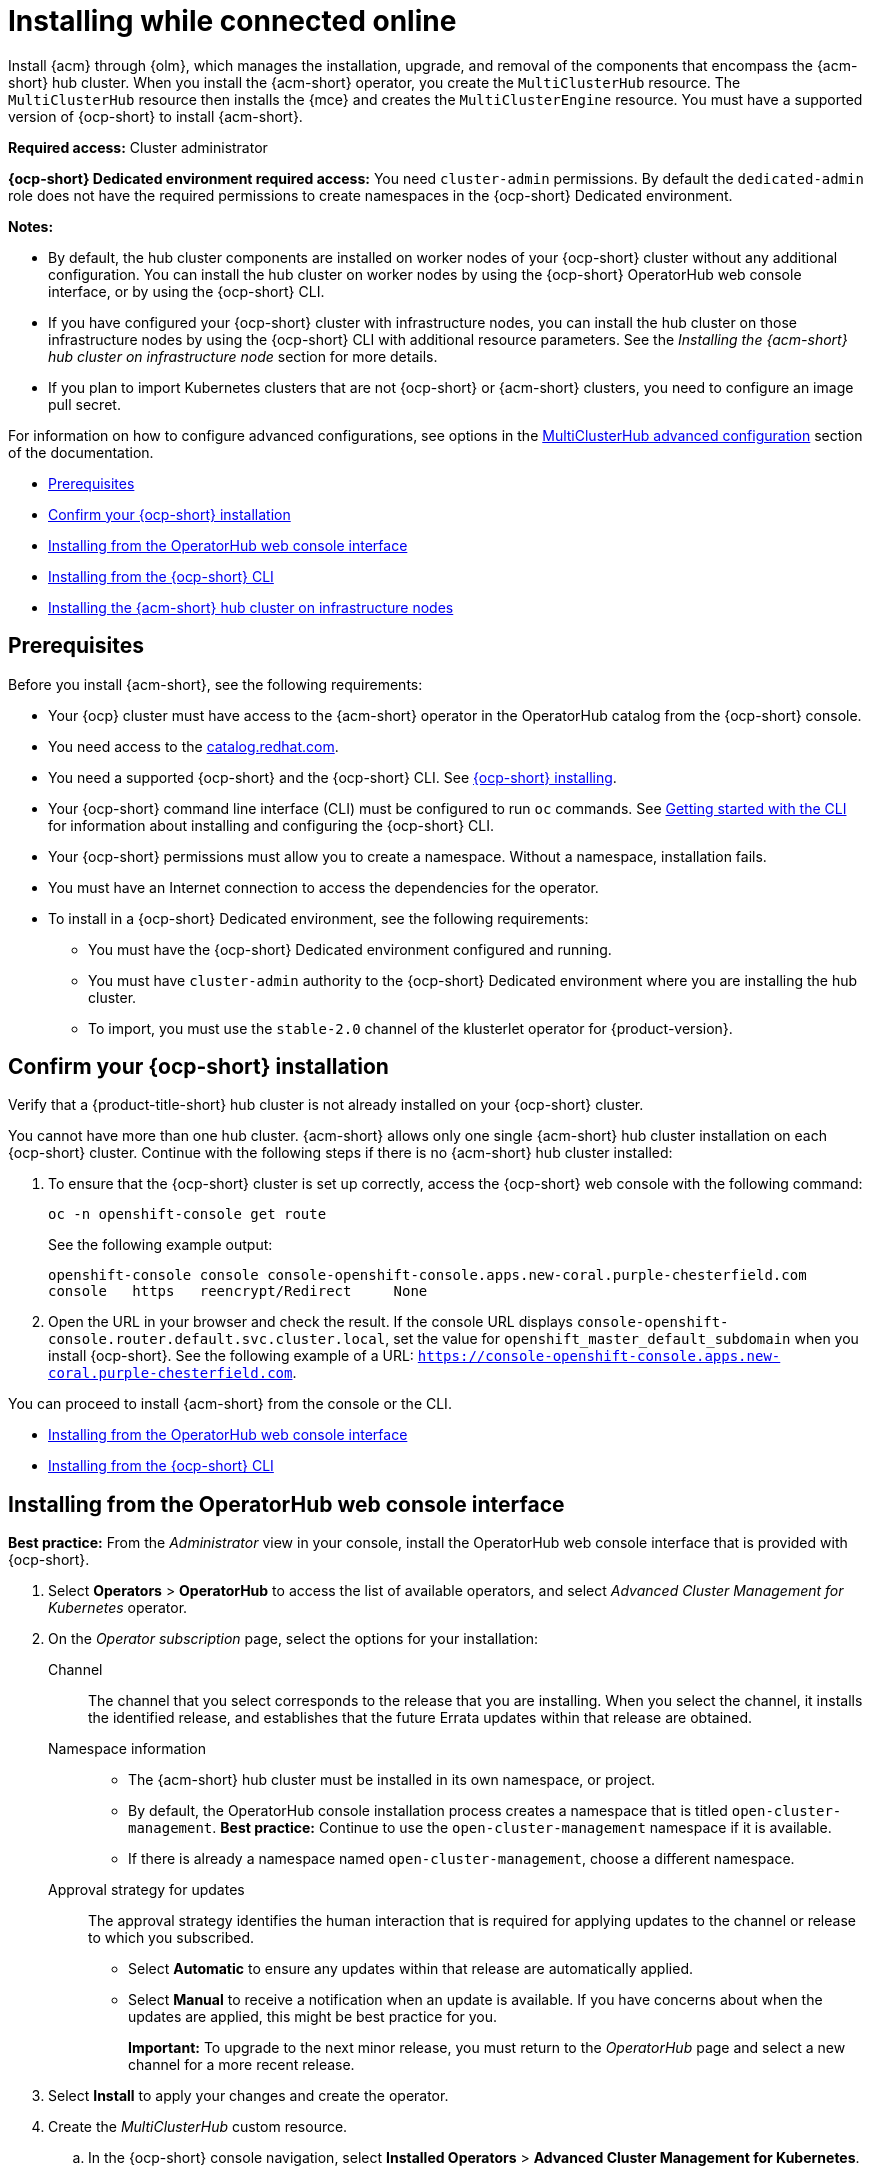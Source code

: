 [#installing-while-connected-online]
= Installing while connected online

Install {acm} through {olm}, which manages the installation, upgrade, and removal of the components that encompass the {acm-short} hub cluster. When you install the {acm-short} operator, you create the `MultiClusterHub` resource. The `MultiClusterHub` resource then installs the {mce} and creates the `MultiClusterEngine` resource. You must have a supported version of {ocp-short} to install {acm-short}.

**Required access:** Cluster administrator

**{ocp-short} Dedicated environment required access:** You need `cluster-admin` permissions. By default the `dedicated-admin` role does not have the required permissions to create namespaces in the {ocp-short} Dedicated environment. 

*Notes:*

- By default, the hub cluster components are installed on worker nodes of your {ocp-short} cluster without any additional configuration. You can install the hub cluster on worker nodes by using the {ocp-short} OperatorHub web console interface, or by using the {ocp-short} CLI.

- If you have configured your {ocp-short} cluster with infrastructure nodes, you can install the hub cluster on those infrastructure nodes by using the {ocp-short} CLI with additional resource parameters. See the _Installing the {acm-short} hub cluster on infrastructure node_ section for more details.

- If you plan to import Kubernetes clusters that are not {ocp-short} or {acm-short} clusters, you need to configure an image pull secret. 

For information on how to configure advanced configurations, see options in the xref:../install/adv_config_install.adoc#advanced-config-hub[MultiClusterHub advanced configuration] section of the documentation. 

* <<connect-prerequisites,Prerequisites>>
* <<confirm-ocp-installation,Confirm your {ocp-short} installation>>
* <<installing-from-the-operatorhub,Installing from the OperatorHub web console interface>>
* <<installing-from-the-cli,Installing from the {ocp-short} CLI>>
* <<installing-on-infra-node,Installing the {acm-short} hub cluster on infrastructure nodes>>

[#connect-prerequisites]
== Prerequisites

Before you install {acm-short}, see the following requirements:

* Your {ocp} cluster must have access to the {acm-short} operator in the OperatorHub catalog from the {ocp-short} console. 

* You need access to the link:https://catalog.redhat.com/software/containers/search?p=1&application_categories_list=Container%20Platform%20%2F%20Management[catalog.redhat.com].

* You need a supported {ocp-short} and the {ocp-short} CLI. See link:https://docs.redhat.com/en/documentation/openshift_container_platform_installation/4.15[{ocp-short} installing].

* Your {ocp-short} command line interface (CLI) must be configured to run `oc` commands. See link:https://docs.redhat.com/documentation/en-us/openshift_container_platform/4.15/html/cli_tools/openshift-cli-oc#cli-getting-started[Getting started with the CLI] for information about installing and configuring the {ocp-short} CLI.

* Your {ocp-short} permissions must allow you to create a namespace. Without a namespace, installation fails.

* You must have an Internet connection to access the dependencies for the operator.

* To install in a {ocp-short} Dedicated environment, see the following requirements:

** You must have the {ocp-short} Dedicated environment configured and running.

** You must have `cluster-admin` authority to the {ocp-short} Dedicated environment where you are installing the hub cluster.

** To import, you must use the `stable-2.0` channel of the klusterlet operator for {product-version}.

[#confirm-ocp-installation]
== Confirm your {ocp-short} installation

Verify that a {product-title-short} hub cluster is not already installed on your {ocp-short} cluster.

You cannot have more than one hub cluster. {acm-short} allows only one single {acm-short} hub cluster installation on each {ocp-short} cluster. Continue with the following steps if there is no {acm-short} hub cluster installed:

. To ensure that the {ocp-short} cluster is set up correctly, access the {ocp-short} web console with the following command:

+
----
oc -n openshift-console get route
----

+
See the following example output:

+
----
openshift-console console console-openshift-console.apps.new-coral.purple-chesterfield.com               
console   https   reencrypt/Redirect     None
----

. Open the URL in your browser and check the result. If the console URL displays `console-openshift-console.router.default.svc.cluster.local`, set the value for `openshift_master_default_subdomain` when you install {ocp-short}. See the following example of a URL: `https://console-openshift-console.apps.new-coral.purple-chesterfield.com`.

You can proceed to install {acm-short} from the console or the CLI. 

* <<installing-from-the-operatorhub,Installing from the OperatorHub web console interface>>
* <<installing-from-the-cli,Installing from the {ocp-short} CLI>>

[#installing-from-the-operatorhub]
== Installing from the OperatorHub web console interface

**Best practice:** From the _Administrator_ view in your console, install the OperatorHub web console interface that is provided with {ocp-short}.

. Select *Operators* > *OperatorHub* to access the list of available operators, and select _Advanced Cluster Management for Kubernetes_ operator.

. On the _Operator subscription_ page, select the options for your installation:

Channel:: The channel that you select corresponds to the release that you are installing. When you select the channel, it installs the identified release, and establishes that the future Errata updates within that release are obtained.

Namespace information:: 

- The {acm-short} hub cluster must be installed in its own namespace, or project. 

- By default, the OperatorHub console installation process creates a namespace that is titled `open-cluster-management`. *Best practice:* Continue to use the `open-cluster-management` namespace if it is available.  
  
- If there is already a namespace named `open-cluster-management`, choose a different namespace.

Approval strategy for updates:: The approval strategy identifies the human interaction that is required for applying updates to the channel or release to which you subscribed. 

- Select *Automatic* to ensure any updates within that release are automatically applied. 
  
- Select *Manual* to receive a notification when an update is available. If you have concerns about when the updates are applied, this might be best practice for you.
+
*Important:* To upgrade to the next minor release, you must return to the _OperatorHub_ page and select a new channel for a more recent release.

. Select *Install* to apply your changes and create the operator. 

. Create the _MultiClusterHub_ custom resource.
 .. In the {ocp-short} console navigation, select *Installed Operators* > *Advanced Cluster Management for Kubernetes*.
 .. Select the *MultiClusterHub* tab.
 .. Select *Create MultiClusterHub*.
 .. Update the default values in the YAML file. See options in the _MultiClusterHub advanced configuration_ section of the documentation.

. Click to `MultiClusterHub` tab to see the list of resources where your operator is listed.
 
* The following example shows the default template from the YAML view. Confirm that `namespace` is your project namespace. See the sample:

+
[source,yaml]
----
apiVersion: operator.open-cluster-management.io/v1
kind: MultiClusterHub
metadata:
  name: multiclusterhub
  namespace: <namespace>
----

+ 
. Select *Create* to initialize the custom resource. It can take up to 10 minutes for the {product-title-short} hub cluster to build and deploy components.

+
After the {product-title-short} hub cluster is created, the `MultiClusterHub` resource status displays _Running_ from the _MultiClusterHub_ tab of the {product-title-short} operator details. 

To gain access to the console, see the link:../console/console_access.adoc#accessing-your-console[Accessing your console] topic.

[#installing-from-the-cli]
== Installing from the {ocp-short} CLI

Install the operator and the objects.

. Create a {acm-short} hub cluster namespace where the operator requirements are contained. Run the following command, where `namespace` is the name for your {acm-short} hub cluster namespace. The value for `namespace` might be referred to as _Project_ in the {ocp-short} environment:

+
[source,bash]
----
oc create namespace <namespace>
----

. Switch your project namespace to the one that you created. Replace `namespace` with the name of the {acm-short} hub cluster namespace that you created in step 1.

+
[source,bash]
----
oc project <namespace>
----

. Create a YAML file to configure an `OperatorGroup` resource. Each namespace can have only one operator group:

+
[source,yaml]
----
apiVersion: operators.coreos.com/v1
kind: OperatorGroup
metadata:
  name: <default> <1>
  namespace: <namespace> <2>
spec:
  targetNamespaces:
  - <namespace>
----
<1> Replace `<default>` with the name of your operator group. 
<2> Replace `<namespace>` with the name of your project namespace. 

. Run the following command to create the `OperatorGroup` resource. Replace `operator-group` with the name of the operator group YAML file that you created:

+
[source,bash]
----
oc apply -f <path-to-file>/<operator-group>.yaml
----
+

. Create a YAML file to configure an {ocp-short} subscription to choose the version that you want to install. Your file is similar to the following sample, replacing `release-<2.x>` with the selected release:

+
[source,yaml]
----
apiVersion: operators.coreos.com/v1alpha1
kind: Subscription
metadata:
  name: acm-operator-subscription
spec:
  sourceNamespace: openshift-marketplace
  source: redhat-operators
  channel: release-<2.x>
  installPlanApproval: Automatic
  name: advanced-cluster-management
----

+
*Note:* For installing the {acm-short} hub cluster on infrastructure nodes, the see the xref:../install/install_connected.adoc#infra-olm-sub-add-config[{olm} Subscription additional configuration] section.

+
. Run the following command to apply the file and create the {ocp-short} subscription. Replace `subscription` with the name of the subscription file that you created:

+
[source,bash]
----
oc apply -f <path-to-file>/<subscription>.yaml
----

. Create a YAML file to configure the `MultiClusterHub` custom resource. Your default template should look similar to the following example. Replace `namespace` with your project namespace:

+
[source,yaml]
----
apiVersion: operator.open-cluster-management.io/v1
kind: MultiClusterHub
metadata:
  name: multiclusterhub
  namespace: <namespace>
spec: {}
----

+
*Note:* For installing the {acm-short} hub cluster on infrastructure nodes, see the xref:../install/install_connected.adoc#installing-on-infra-node[Installing the {acm-short} hub cluster on infrastructure nodes] section.

+
. Run the following command to apply the file and create the `MultiClusterHub` custom resource. Replace `custom-resource` with the name of your custom resource file:
 
+
[source,bash]
----
oc apply -f <path-to-file>/<custom-resource>.yaml
----

+
If you receive the following error, the resource process is still running. Run the `oc apply` command again in a few minutes when the resources are created:

----
error: unable to recognize "./mch.yaml": no matches for kind "MultiClusterHub" in version "operator.open-cluster-management.io/v1"
----

. Run the following command to get the custom resource. It can take up to 10 minutes for the `MultiClusterHub` custom resource status to display as `Running`:

+
[source,bash]
----
oc get mch -o yaml
----

If you are reinstalling {acm-short} and the pods do not start, see link:../troubleshooting/trouble_reinstall.adoc#troubleshooting-reinstallation-failure[Troubleshooting reinstallation failure] for steps to work around this problem.

*Notes:*

- A `ServiceAccount` with a `ClusterRoleBinding` automatically gives cluster administrator privileges to {acm-short} and to any user credentials with access to the namespace where you install {acm-short}.

- A namespace called `local-cluster` is reserved for the {product-title-short} hub cluster when it is self-managed. This is the only `local-cluster` namespace that can exist in the product. 

- *Important:* For security reasons, do not give access to the `local-cluster` namespace to any user that is not a `cluster-administrator`.

[#installing-on-infra-node]
== Installing the {acm-short} hub cluster on infrastructure nodes

An {ocp-short} cluster can be configured to contain infrastructure nodes for running approved management components. Running components on infrastructure nodes avoids allocating {ocp-short} subscription quota for the nodes that are running those management components.

After adding infrastructure nodes to your {ocp-short} cluster, follow the xref:../install/install_connected.adoc#installing-from-the-cli[Installing from the {ocp-short} CLI] instructions and add configurations to the {olm} subscription and `MultiClusterHub` custom resource.

[#adding-infra-nodes]
=== Add infrastructure nodes to the {ocp-short} cluster

Follow the procedures that are described in link:https://docs.redhat.com/documentation/en-us/openshift_container_platform/4.15/html/machine_management/creating-infrastructure-machinesets[Creating infrastructure machine sets] in the {ocp-short} documentation. Infrastructure nodes are configured with a Kubernetes `taint` and `label` to keep non-management workloads from running on them.

. To be compatible with the infrastructure node enablement provided by {acm-short}, ensure your infrastructure nodes have the following `taint` and `label` applied:

[source,yaml]
----
metadata:
  labels:
    node-role.kubernetes.io/infra: ""
spec:
  taints:
  - effect: NoSchedule
    key: node-role.kubernetes.io/infra
----

. Add the following additional configuration before applying the {olm} Subscription:

[source,yaml]
----
spec:
  config:
    nodeSelector:
      node-role.kubernetes.io/infra: ""
    tolerations:
    - key: node-role.kubernetes.io/infra
      effect: NoSchedule
      operator: Exists
----

. Add the following additional configuration before you apply the `MultiClusterHub` custom resource:

[source,yaml]
----
spec:
  nodeSelector:
    node-role.kubernetes.io/infra: ""
----

[#additional-resources-install]

Learn about sizing, scaling, and advanced configuration.

* xref:../install/cluster_size.adoc#sizing-your-cluster[Sizing your cluster]
* xref:../install/perform_scale.adoc#performance-and-scalability[Performance and scalability]
* xref:../install/adv_config_install.adoc#advanced-config-hub[MultiClusterHub advanced configuration]

